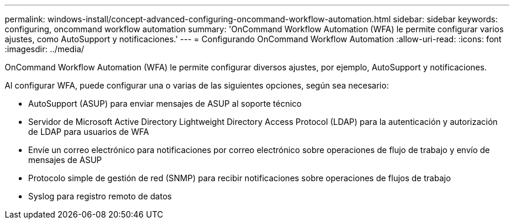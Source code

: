 ---
permalink: windows-install/concept-advanced-configuring-oncommand-workflow-automation.html 
sidebar: sidebar 
keywords: configuring, oncommand workflow automation 
summary: 'OnCommand Workflow Automation (WFA) le permite configurar varios ajustes, como AutoSupport y notificaciones.' 
---
= Configurando OnCommand Workflow Automation
:allow-uri-read: 
:icons: font
:imagesdir: ../media/


[role="lead"]
OnCommand Workflow Automation (WFA) le permite configurar diversos ajustes, por ejemplo, AutoSupport y notificaciones.

Al configurar WFA, puede configurar una o varias de las siguientes opciones, según sea necesario:

* AutoSupport (ASUP) para enviar mensajes de ASUP al soporte técnico
* Servidor de Microsoft Active Directory Lightweight Directory Access Protocol (LDAP) para la autenticación y autorización de LDAP para usuarios de WFA
* Envíe un correo electrónico para notificaciones por correo electrónico sobre operaciones de flujo de trabajo y envío de mensajes de ASUP
* Protocolo simple de gestión de red (SNMP) para recibir notificaciones sobre operaciones de flujos de trabajo
* Syslog para registro remoto de datos

